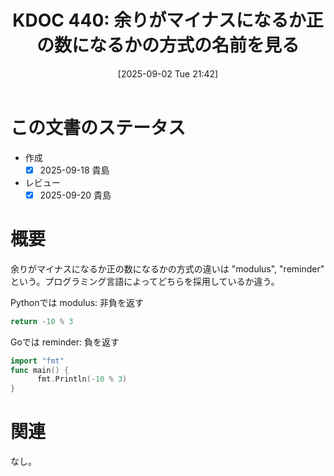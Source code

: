 :properties:
:ID: 20250902T214241
:mtime:    20250920085345
:ctime:    20250902214253
:end:
#+title:      KDOC 440: 余りがマイナスになるか正の数になるかの方式の名前を見る
#+date:       [2025-09-02 Tue 21:42]
#+filetags:   :permanent:
#+identifier: 20250902T214241

* この文書のステータス
- 作成
  - [X] 2025-09-18 貴島
- レビュー
  - [X] 2025-09-20 貴島

* 概要

余りがマイナスになるか正の数になるかの方式の違いは "modulus", "reminder" という。プログラミング言語によってどちらを採用しているか違う。

#+caption: Pythonでは modulus: 非負を返す
#+begin_src python
return -10 % 3
#+end_src

#+RESULTS:
#+begin_src
2
#+end_src

#+caption: Goでは reminder: 負を返す
#+begin_src go
  import "fmt"
  func main() {
        fmt.Println(-10 % 3)
  }
#+end_src

#+RESULTS:
#+begin_src
-1
#+end_src

* 関連
なし。
